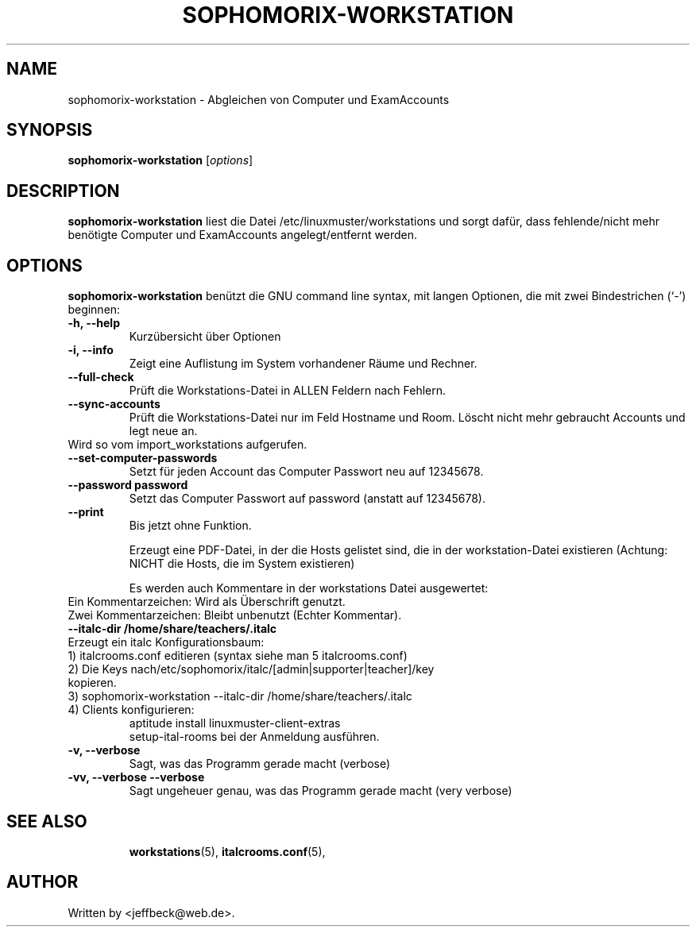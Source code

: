 .\"                                      Hey, EMACS: -*- nroff -*-
.\" First parameter, NAME, should be all caps
.\" Second parameter, SECTION, should be 1-8, maybe w/ subsection
.\" other parameters are allowed: see man(7), man(1)
.TH SOPHOMORIX-WORKSTATION 8 "August 03, 2010"
.\" Please adjust this date whenever revising the manpage.
.\"
.\" Some roff macros, for reference:
.\" .nh        disable hyphenation
.\" .hy        enable hyphenation
.\" .ad l      left justify
.\" .ad b      justify to both left and right margins
.\" .nf        disable filling
.\" .fi        enable filling
.\" .br        insert line break
.\" .sp <n>    insert n+1 empty lines
.\" for manpage-specific macros, see man(7)
.SH NAME
sophomorix-workstation \- Abgleichen von Computer und ExamAccounts
.SH SYNOPSIS
.B sophomorix-workstation
.RI [ options ]
.br
.SH DESCRIPTION
.B sophomorix-workstation
liest die Datei /etc/linuxmuster/workstations und sorgt dafür, dass
fehlende/nicht mehr benötigte Computer und ExamAccounts
angelegt/entfernt werden.
.PP
.SH OPTIONS
.B sophomorix-workstation
benützt die GNU command line syntax, mit langen Optionen, die mit zwei Bindestrichen (`-') beginnen:
.TP
.B -h, --help
Kurzübersicht über Optionen
.TP
.B -i, --info
Zeigt eine Auflistung im System vorhandener Räume und Rechner.
.TP
.B --full-check
Prüft die Workstations-Datei in ALLEN Feldern nach Fehlern.
.TP
.B --sync-accounts
Prüft die Workstations-Datei nur im Feld Hostname und Room. Löscht
nicht mehr gebraucht Accounts und legt neue an. 
.TP
Wird so vom import_workstations aufgerufen.
.TP
.B --set-computer-passwords
Setzt für jeden Account das Computer Passwort neu auf 12345678.
.TP
.B --password password
Setzt das Computer Passwort auf password (anstatt auf 12345678).
.TP
.B --print
Bis jetzt ohne Funktion.

Erzeugt eine PDF-Datei, in der die Hosts gelistet sind, die in der
workstation-Datei existieren (Achtung: NICHT die Hosts, die im System
existieren)

Es werden auch Kommentare in der workstations Datei ausgewertet:
.TP
Ein  Kommentarzeichen: Wird als Überschrift genutzt.
.TP
Zwei Kommentarzeichen: Bleibt unbenutzt (Echter Kommentar).
.TP
.B --italc-dir /home/share/teachers/.italc
.TP
Erzeugt ein italc Konfigurationsbaum:
.TP
1) italcrooms.conf editieren (syntax siehe man 5 italcrooms.conf)
.TP
2) Die Keys nach/etc/sophomorix/italc/[admin|supporter|teacher]/key kopieren.
.TP
3) sophomorix-workstation --italc-dir /home/share/teachers/.italc
.TP
4) Clients konfigurieren: 
  aptitude install linuxmuster-client-extras
  setup-ital-rooms bei der Anmeldung ausführen.
.TP
.B -v, --verbose
Sagt, was das Programm gerade macht (verbose)
.TP
.B -vv, --verbose --verbose
Sagt ungeheuer genau, was das Programm gerade macht (very verbose)
.TP

.TP
.TP
.SH SEE ALSO
.BR workstations (5),
.BR italcrooms.conf (5),

.\".BR baz (1).
.\".br
.\"You can see the full options of the Programs by calling for example 
.\".IR "sophomrix-workstation -h" ,
.
.SH AUTHOR
Written by <jeffbeck@web.de>.
